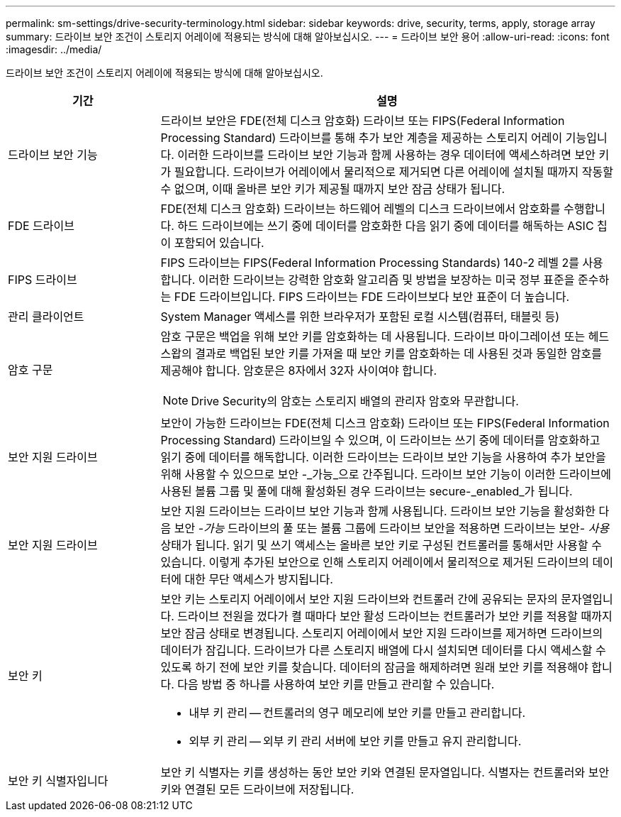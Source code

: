 ---
permalink: sm-settings/drive-security-terminology.html 
sidebar: sidebar 
keywords: drive, security, terms, apply, storage array 
summary: 드라이브 보안 조건이 스토리지 어레이에 적용되는 방식에 대해 알아보십시오. 
---
= 드라이브 보안 용어
:allow-uri-read: 
:icons: font
:imagesdir: ../media/


[role="lead"]
드라이브 보안 조건이 스토리지 어레이에 적용되는 방식에 대해 알아보십시오.

[cols="1a,3a"]
|===
| 기간 | 설명 


 a| 
드라이브 보안 기능
 a| 
드라이브 보안은 FDE(전체 디스크 암호화) 드라이브 또는 FIPS(Federal Information Processing Standard) 드라이브를 통해 추가 보안 계층을 제공하는 스토리지 어레이 기능입니다. 이러한 드라이브를 드라이브 보안 기능과 함께 사용하는 경우 데이터에 액세스하려면 보안 키가 필요합니다. 드라이브가 어레이에서 물리적으로 제거되면 다른 어레이에 설치될 때까지 작동할 수 없으며, 이때 올바른 보안 키가 제공될 때까지 보안 잠금 상태가 됩니다.



 a| 
FDE 드라이브
 a| 
FDE(전체 디스크 암호화) 드라이브는 하드웨어 레벨의 디스크 드라이브에서 암호화를 수행합니다. 하드 드라이브에는 쓰기 중에 데이터를 암호화한 다음 읽기 중에 데이터를 해독하는 ASIC 칩이 포함되어 있습니다.



 a| 
FIPS 드라이브
 a| 
FIPS 드라이브는 FIPS(Federal Information Processing Standards) 140-2 레벨 2를 사용합니다. 이러한 드라이브는 강력한 암호화 알고리즘 및 방법을 보장하는 미국 정부 표준을 준수하는 FDE 드라이브입니다. FIPS 드라이브는 FDE 드라이브보다 보안 표준이 더 높습니다.



 a| 
관리 클라이언트
 a| 
System Manager 액세스를 위한 브라우저가 포함된 로컬 시스템(컴퓨터, 태블릿 등)



 a| 
암호 구문
 a| 
암호 구문은 백업을 위해 보안 키를 암호화하는 데 사용됩니다. 드라이브 마이그레이션 또는 헤드 스왑의 결과로 백업된 보안 키를 가져올 때 보안 키를 암호화하는 데 사용된 것과 동일한 암호를 제공해야 합니다. 암호문은 8자에서 32자 사이여야 합니다.

[NOTE]
====
Drive Security의 암호는 스토리지 배열의 관리자 암호와 무관합니다.

====


 a| 
보안 지원 드라이브
 a| 
보안이 가능한 드라이브는 FDE(전체 디스크 암호화) 드라이브 또는 FIPS(Federal Information Processing Standard) 드라이브일 수 있으며, 이 드라이브는 쓰기 중에 데이터를 암호화하고 읽기 중에 데이터를 해독합니다. 이러한 드라이브는 드라이브 보안 기능을 사용하여 추가 보안을 위해 사용할 수 있으므로 보안 -_가능_으로 간주됩니다. 드라이브 보안 기능이 이러한 드라이브에 사용된 볼륨 그룹 및 풀에 대해 활성화된 경우 드라이브는 secure-_enabled_가 됩니다.



 a| 
보안 지원 드라이브
 a| 
보안 지원 드라이브는 드라이브 보안 기능과 함께 사용됩니다. 드라이브 보안 기능을 활성화한 다음 보안 -_가능_ 드라이브의 풀 또는 볼륨 그룹에 드라이브 보안을 적용하면 드라이브는 보안__- 사용__ 상태가 됩니다. 읽기 및 쓰기 액세스는 올바른 보안 키로 구성된 컨트롤러를 통해서만 사용할 수 있습니다. 이렇게 추가된 보안으로 인해 스토리지 어레이에서 물리적으로 제거된 드라이브의 데이터에 대한 무단 액세스가 방지됩니다.



 a| 
보안 키
 a| 
보안 키는 스토리지 어레이에서 보안 지원 드라이브와 컨트롤러 간에 공유되는 문자의 문자열입니다. 드라이브 전원을 껐다가 켤 때마다 보안 활성 드라이브는 컨트롤러가 보안 키를 적용할 때까지 보안 잠금 상태로 변경됩니다. 스토리지 어레이에서 보안 지원 드라이브를 제거하면 드라이브의 데이터가 잠깁니다. 드라이브가 다른 스토리지 배열에 다시 설치되면 데이터를 다시 액세스할 수 있도록 하기 전에 보안 키를 찾습니다. 데이터의 잠금을 해제하려면 원래 보안 키를 적용해야 합니다. 다음 방법 중 하나를 사용하여 보안 키를 만들고 관리할 수 있습니다.

* 내부 키 관리 -- 컨트롤러의 영구 메모리에 보안 키를 만들고 관리합니다.
* 외부 키 관리 -- 외부 키 관리 서버에 보안 키를 만들고 유지 관리합니다.




 a| 
보안 키 식별자입니다
 a| 
보안 키 식별자는 키를 생성하는 동안 보안 키와 연결된 문자열입니다. 식별자는 컨트롤러와 보안 키와 연결된 모든 드라이브에 저장됩니다.

|===